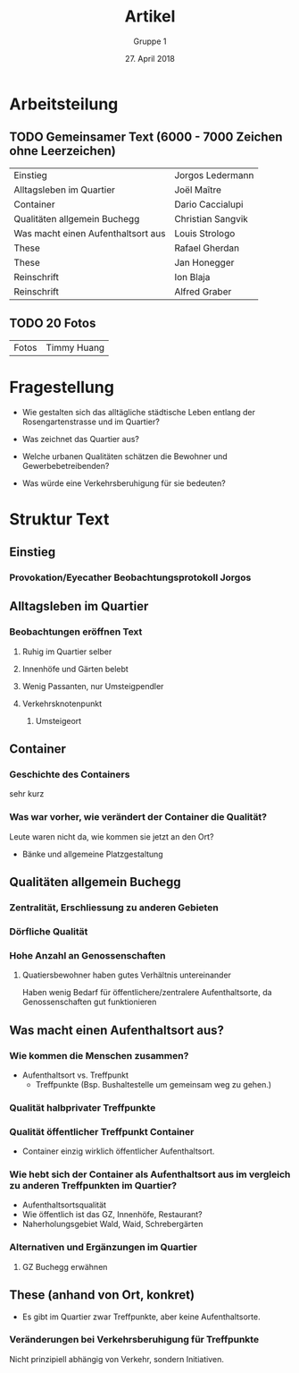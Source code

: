 #+TITLE: Artikel
#+AUTHOR: Gruppe 1
#+DATE: 27. April 2018

#+LATEX_CLASS: koma-article
#+LATEX_CLASS_OPTIONS: [a4paper,ngerman,11pt]

#+LATEX_HEADER: \usepackage{ngerman}
#+LATEX_HEADER: \addtokomafont{disposition}{\rmfamily}


* Arbeitsteilung

** TODO Gemeinsamer Text (6000 - 7000 Zeichen ohne Leerzeichen)

   | Einstieg                           | Jorgos Ledermann  |
   | Alltagsleben im Quartier           | Joël Maître       |
   | Container                          | Dario Caccialupi  |
   | Qualitäten allgemein  Buchegg      | Christian Sangvik |
   | Was macht einen Aufenthaltsort aus | Louis Strologo    |
   | These                              | Rafael Gherdan    |
   | These                              | Jan Honegger      |
   | Reinschrift                        | Ion Blaja         |
   | Reinschrift                        | Alfred Graber     |


** TODO 20 Fotos

   | Fotos | Timmy Huang |

* Fragestellung

  - Wie gestalten sich das alltägliche städtische Leben entlang der
    Rosengartenstrasse und im Quartier?

  - Was zeichnet das Quartier aus?

  - Welche urbanen Qualitäten schätzen die Bewohner und Gewerbebetreibenden?

  - Was würde eine Verkehrsberuhigung für sie bedeuten?

* Struktur Text

** Einstieg
*** Provokation/Eyecather Beobachtungsprotokoll Jorgos

** Alltagsleben im Quartier
*** Beobachtungen eröffnen Text
**** Ruhig im Quartier selber
**** Innenhöfe und Gärten belebt
**** Wenig Passanten, nur Umsteigpendler
**** Verkehrsknotenpunkt
***** Umsteigeort

** Container
*** Geschichte des Containers
    sehr kurz
*** Was war vorher, wie verändert der Container die Qualität?
    Leute waren nicht da, wie kommen sie jetzt an den Ort?
    - Bänke und allgemeine Platzgestaltung

** Qualitäten allgemein Buchegg
*** Zentralität, Erschliessung zu anderen Gebieten
*** Dörfliche Qualität
*** Hohe Anzahl an Genossenschaften
**** Quatiersbewohner haben gutes Verhältnis untereinander
     Haben wenig Bedarf für öffentlichere/zentralere Aufenthaltsorte, da
     Genossenschaften gut funktionieren

** Was macht einen Aufenthaltsort aus?
*** Wie kommen die Menschen zusammen?
    - Aufenthaltsort vs. Treffpunkt
      - Treffpunkte (Bsp. Bushaltestelle um gemeinsam weg zu gehen.)
*** Qualität halbprivater Treffpunkte
*** Qualität öffentlicher Treffpunkt Container
    - Container einzig wirklich öffentlicher Aufenthaltsort.
*** Wie hebt sich der Container als Aufenthaltsort aus im vergleich zu anderen Treffpunkten im Quartier?
    - Aufenthaltsortsqualität
    - Wie öffentlich ist das GZ, Innenhöfe, Restaurant?
    - Naherholungsgebiet Wald, Waid, Schrebergärten
*** Alternativen und Ergänzungen im Quartier
**** GZ Buchegg erwähnen

** These (anhand von Ort, konkret)
   - Es gibt im Quartier zwar Treffpunkte, aber keine Aufenthaltsorte.
*** Veränderungen bei Verkehrsberuhigung für Treffpunkte
     Nicht prinzipiell abhängig von Verkehr, sondern Initiativen.
